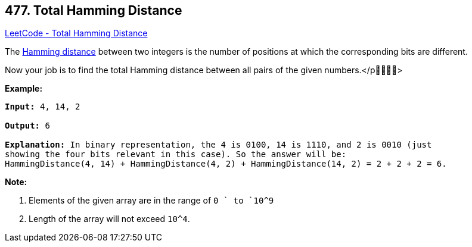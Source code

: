== 477. Total Hamming Distance

https://leetcode.com/problems/total-hamming-distance/[LeetCode - Total Hamming Distance]

The https://en.wikipedia.org/wiki/Hamming_distance[Hamming distance] between two integers is the number of positions at which the corresponding bits are different.

Now your job is to find the total Hamming distance between all pairs of the given numbers.</p>


*Example:*


[subs="verbatim,quotes,macros"]
----
*Input:* 4, 14, 2

*Output:* 6

*Explanation:* In binary representation, the 4 is 0100, 14 is 1110, and 2 is 0010 (just
showing the four bits relevant in this case). So the answer will be:
HammingDistance(4, 14) + HammingDistance(4, 2) + HammingDistance(14, 2) = 2 + 2 + 2 = 6.
----


*Note:*

. Elements of the given array are in the range of `0 ` to `10^9`
. Length of the array will not exceed `10^4`. 



